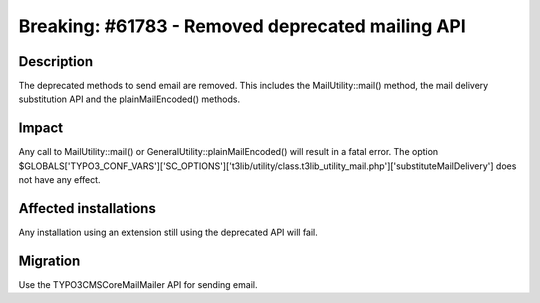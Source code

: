 =================================================
Breaking: #61783 - Removed deprecated mailing API
=================================================

Description
===========

The deprecated methods to send email are removed.
This includes the MailUtility::mail() method, the mail delivery substitution API and the plainMailEncoded() methods.

Impact
======

Any call to MailUtility::mail() or GeneralUtility::plainMailEncoded() will result in a fatal error.
The option $GLOBALS['TYPO3_CONF_VARS']['SC_OPTIONS']['t3lib/utility/class.t3lib_utility_mail.php']['substituteMailDelivery']
does not have any effect.


Affected installations
======================

Any installation using an extension still using the deprecated API will fail.

Migration
=========

Use the \TYPO3\CMS\Core\Mail\Mailer API for sending email.

